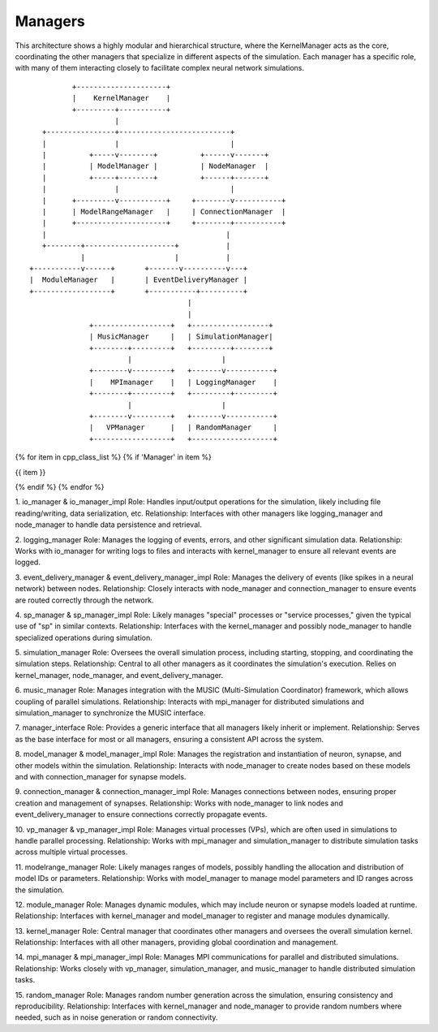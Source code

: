.. _iomanager:

Managers
========

This architecture shows a highly modular and hierarchical structure, where the KernelManager acts as the core,
coordinating the other managers that specialize in different aspects of the simulation. Each manager has a specific
role, with many of them interacting closely to facilitate complex neural network simulations.


::

           +---------------------+
           |    KernelManager    |
           +---------+-----------+
                     |
    +----------------+--------------------------+
    |                |                          |
    |          +-----v--------+          +------v-------+
    |          | ModelManager |          | NodeManager  |
    |          +-----+--------+          +------+-------+
    |                |                          |
    |      +---------v-----------+     +--------v-----------+
    |      | ModelRangeManager   |     | ConnectionManager  |
    |      +---------------------+     +--------+-----------+
    |                                          |
    +--------+---------------------+           |
             |                     |           |
 +-----------v------+       +-------v----------v---+
 |  ModuleManager   |       | EventDeliveryManager |
 +------------------+       +-----------+----------+
                                      |
                                      |
               +------------------+   +------------------+
               | MusicManager     |   | SimulationManager|
               +--------+---------+   +---------+--------+
                        |                     |
               +--------v---------+   +-------v-----------+
               |    MPImanager    |   | LoggingManager    |
               +--------+---------+   +---------+---------+
                        |                     |
               +--------v---------+   +-------v-----------+
               |   VPManager      |   | RandomManager     |
               +------------------+   +-------------------+

.. mermaid::

   graph TD
    A[KernelManager] --> B[ModelManager]
    A --> C[NodeManager]
    A --> D[ModuleManager]
    A --> E[MusicManager]
    A --> F[SimulationManager]
    A --> G[LoggingManager]
    A --> H[MPImanager]
    A --> I[VPManager]
    A --> J[RandomManager]

    B --> K[ModelRangeManager]
    C --> L[ConnectionManager]
    D --> M[ModuleManager]
    L --> N[EventDeliveryManager]
    F --> O[SimulationManager]

    E --> H
    I --> H
    F --> G
    L --> N


{% for item in cpp_class_list %}
{% if 'Manager' in item %}

{{ item }}


{% endif %}
{% endfor %}

.. .. doxygenclass:: {{item}}
   :members:


1. io_manager & io_manager_impl
Role: Handles input/output operations for the simulation, likely including file reading/writing, data serialization, etc.
Relationship: Interfaces with other managers like logging_manager and node_manager to handle data persistence and
retrieval.

2. logging_manager
Role: Manages the logging of events, errors, and other significant simulation data.
Relationship: Works with io_manager for writing logs to files and interacts with kernel_manager to ensure all relevant
events are logged.

3. event_delivery_manager & event_delivery_manager_impl
Role: Manages the delivery of events (like spikes in a neural network) between nodes.
Relationship: Closely interacts with node_manager and connection_manager to ensure events are routed correctly
through the network.

4. sp_manager & sp_manager_impl
Role: Likely manages "special" processes or "service processes," given the typical use of "sp" in similar contexts.
Relationship: Interfaces with the kernel_manager and possibly node_manager to handle specialized operations during
simulation.

5. simulation_manager
Role: Oversees the overall simulation process, including starting, stopping, and coordinating the simulation steps.
Relationship: Central to all other managers as it coordinates the simulation's execution. Relies on kernel_manager,
node_manager, and event_delivery_manager.

6. music_manager
Role: Manages integration with the MUSIC (Multi-Simulation Coordinator) framework, which allows coupling of parallel
simulations.
Relationship: Interacts with mpi_manager for distributed simulations and simulation_manager to synchronize the MUSIC
interface.

7. manager_interface
Role: Provides a generic interface that all managers likely inherit or implement.
Relationship: Serves as the base interface for most or all managers, ensuring a consistent API across the system.

8. model_manager & model_manager_impl
Role: Manages the registration and instantiation of neuron, synapse, and other models within the simulation.
Relationship: Interacts with node_manager to create nodes based on these models and with connection_manager for synapse
models.

9. connection_manager & connection_manager_impl
Role: Manages connections between nodes, ensuring proper creation and management of synapses.
Relationship: Works with node_manager to link nodes and event_delivery_manager to ensure connections correctly propagate
events.

10. vp_manager & vp_manager_impl
Role: Manages virtual processes (VPs), which are often used in simulations to handle parallel processing.
Relationship: Works with mpi_manager and simulation_manager to distribute simulation tasks across multiple virtual
processes.

11. modelrange_manager
Role: Likely manages ranges of models, possibly handling the allocation and distribution of model IDs or parameters.
Relationship: Works with model_manager to manage model parameters and ID ranges across the simulation.

12. module_manager
Role: Manages dynamic modules, which may include neuron or synapse models loaded at runtime.
Relationship: Interfaces with kernel_manager and model_manager to register and manage modules dynamically.

13. kernel_manager
Role: Central manager that coordinates other managers and oversees the overall simulation kernel.
Relationship: Interfaces with all other managers, providing global coordination and management.

14. mpi_manager & mpi_manager_impl
Role: Manages MPI communications for parallel and distributed simulations.
Relationship: Works closely with vp_manager, simulation_manager, and music_manager to handle distributed simulation tasks.

15. random_manager
Role: Manages random number generation across the simulation, ensuring consistency and reproducibility.
Relationship: Interfaces with kernel_manager and node_manager to provide random numbers where needed, such as in noise
generation or random connectivity.
